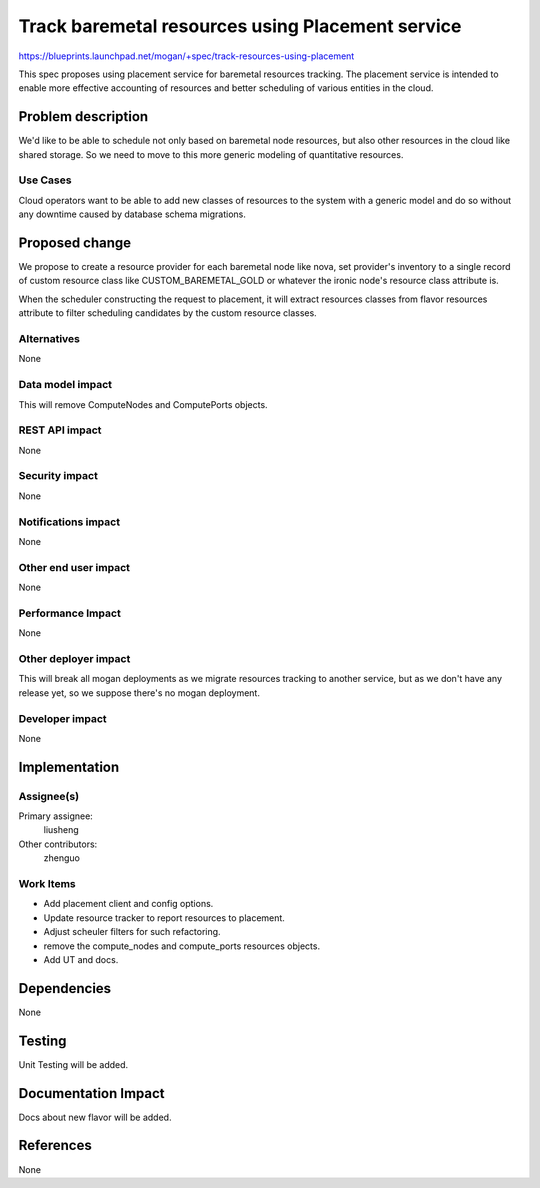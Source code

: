 ..
 This work is licensed under a Creative Commons Attribution 3.0 Unported
 License.

 http://creativecommons.org/licenses/by/3.0/legalcode

=================================================
Track baremetal resources using Placement service
=================================================

https://blueprints.launchpad.net/mogan/+spec/track-resources-using-placement

This spec proposes using placement service for baremetal resources tracking.
The placement service is intended to enable more effective accounting of
resources and better scheduling of various entities in the cloud.


Problem description
===================

We'd like to be able to schedule not only based on baremetal node resources,
but also other resources in the cloud like shared storage. So we need to move
to this more generic modeling of quantitative resources.

Use Cases
---------

Cloud operators want to be able to add new classes of resources to the system
with a generic model and do so without any downtime caused by database schema
migrations.


Proposed change
===============

We propose to create a resource provider for each baremetal node like nova,
set provider's inventory to a single record of custom resource class like
CUSTOM_BAREMETAL_GOLD or whatever the ironic node's resource class attribute
is.

When the scheduler constructing the request to placement, it will extract
resources classes from flavor resources attribute to filter scheduling
candidates by the custom resource classes.

Alternatives
------------

None

Data model impact
-----------------

This will remove ComputeNodes and ComputePorts objects.

REST API impact
---------------

None

Security impact
---------------

None

Notifications impact
--------------------

None

Other end user impact
---------------------

None

Performance Impact
------------------

None

Other deployer impact
---------------------

This will break all mogan deployments as we migrate resources tracking to
another service, but as we don't have any release yet, so we suppose there's
no mogan deployment.

Developer impact
----------------

None

Implementation
==============

Assignee(s)
-----------

Primary assignee:
    liusheng

Other contributors:
    zhenguo

Work Items
----------

* Add placement client and config options.
* Update resource tracker to report resources to placement.
* Adjust scheuler filters for such refactoring.
* remove the compute_nodes and compute_ports resources objects.
* Add UT and docs.

Dependencies
============

None

Testing
=======

Unit Testing will be added.

Documentation Impact
====================

Docs about new flavor will be added.

References
==========

None
